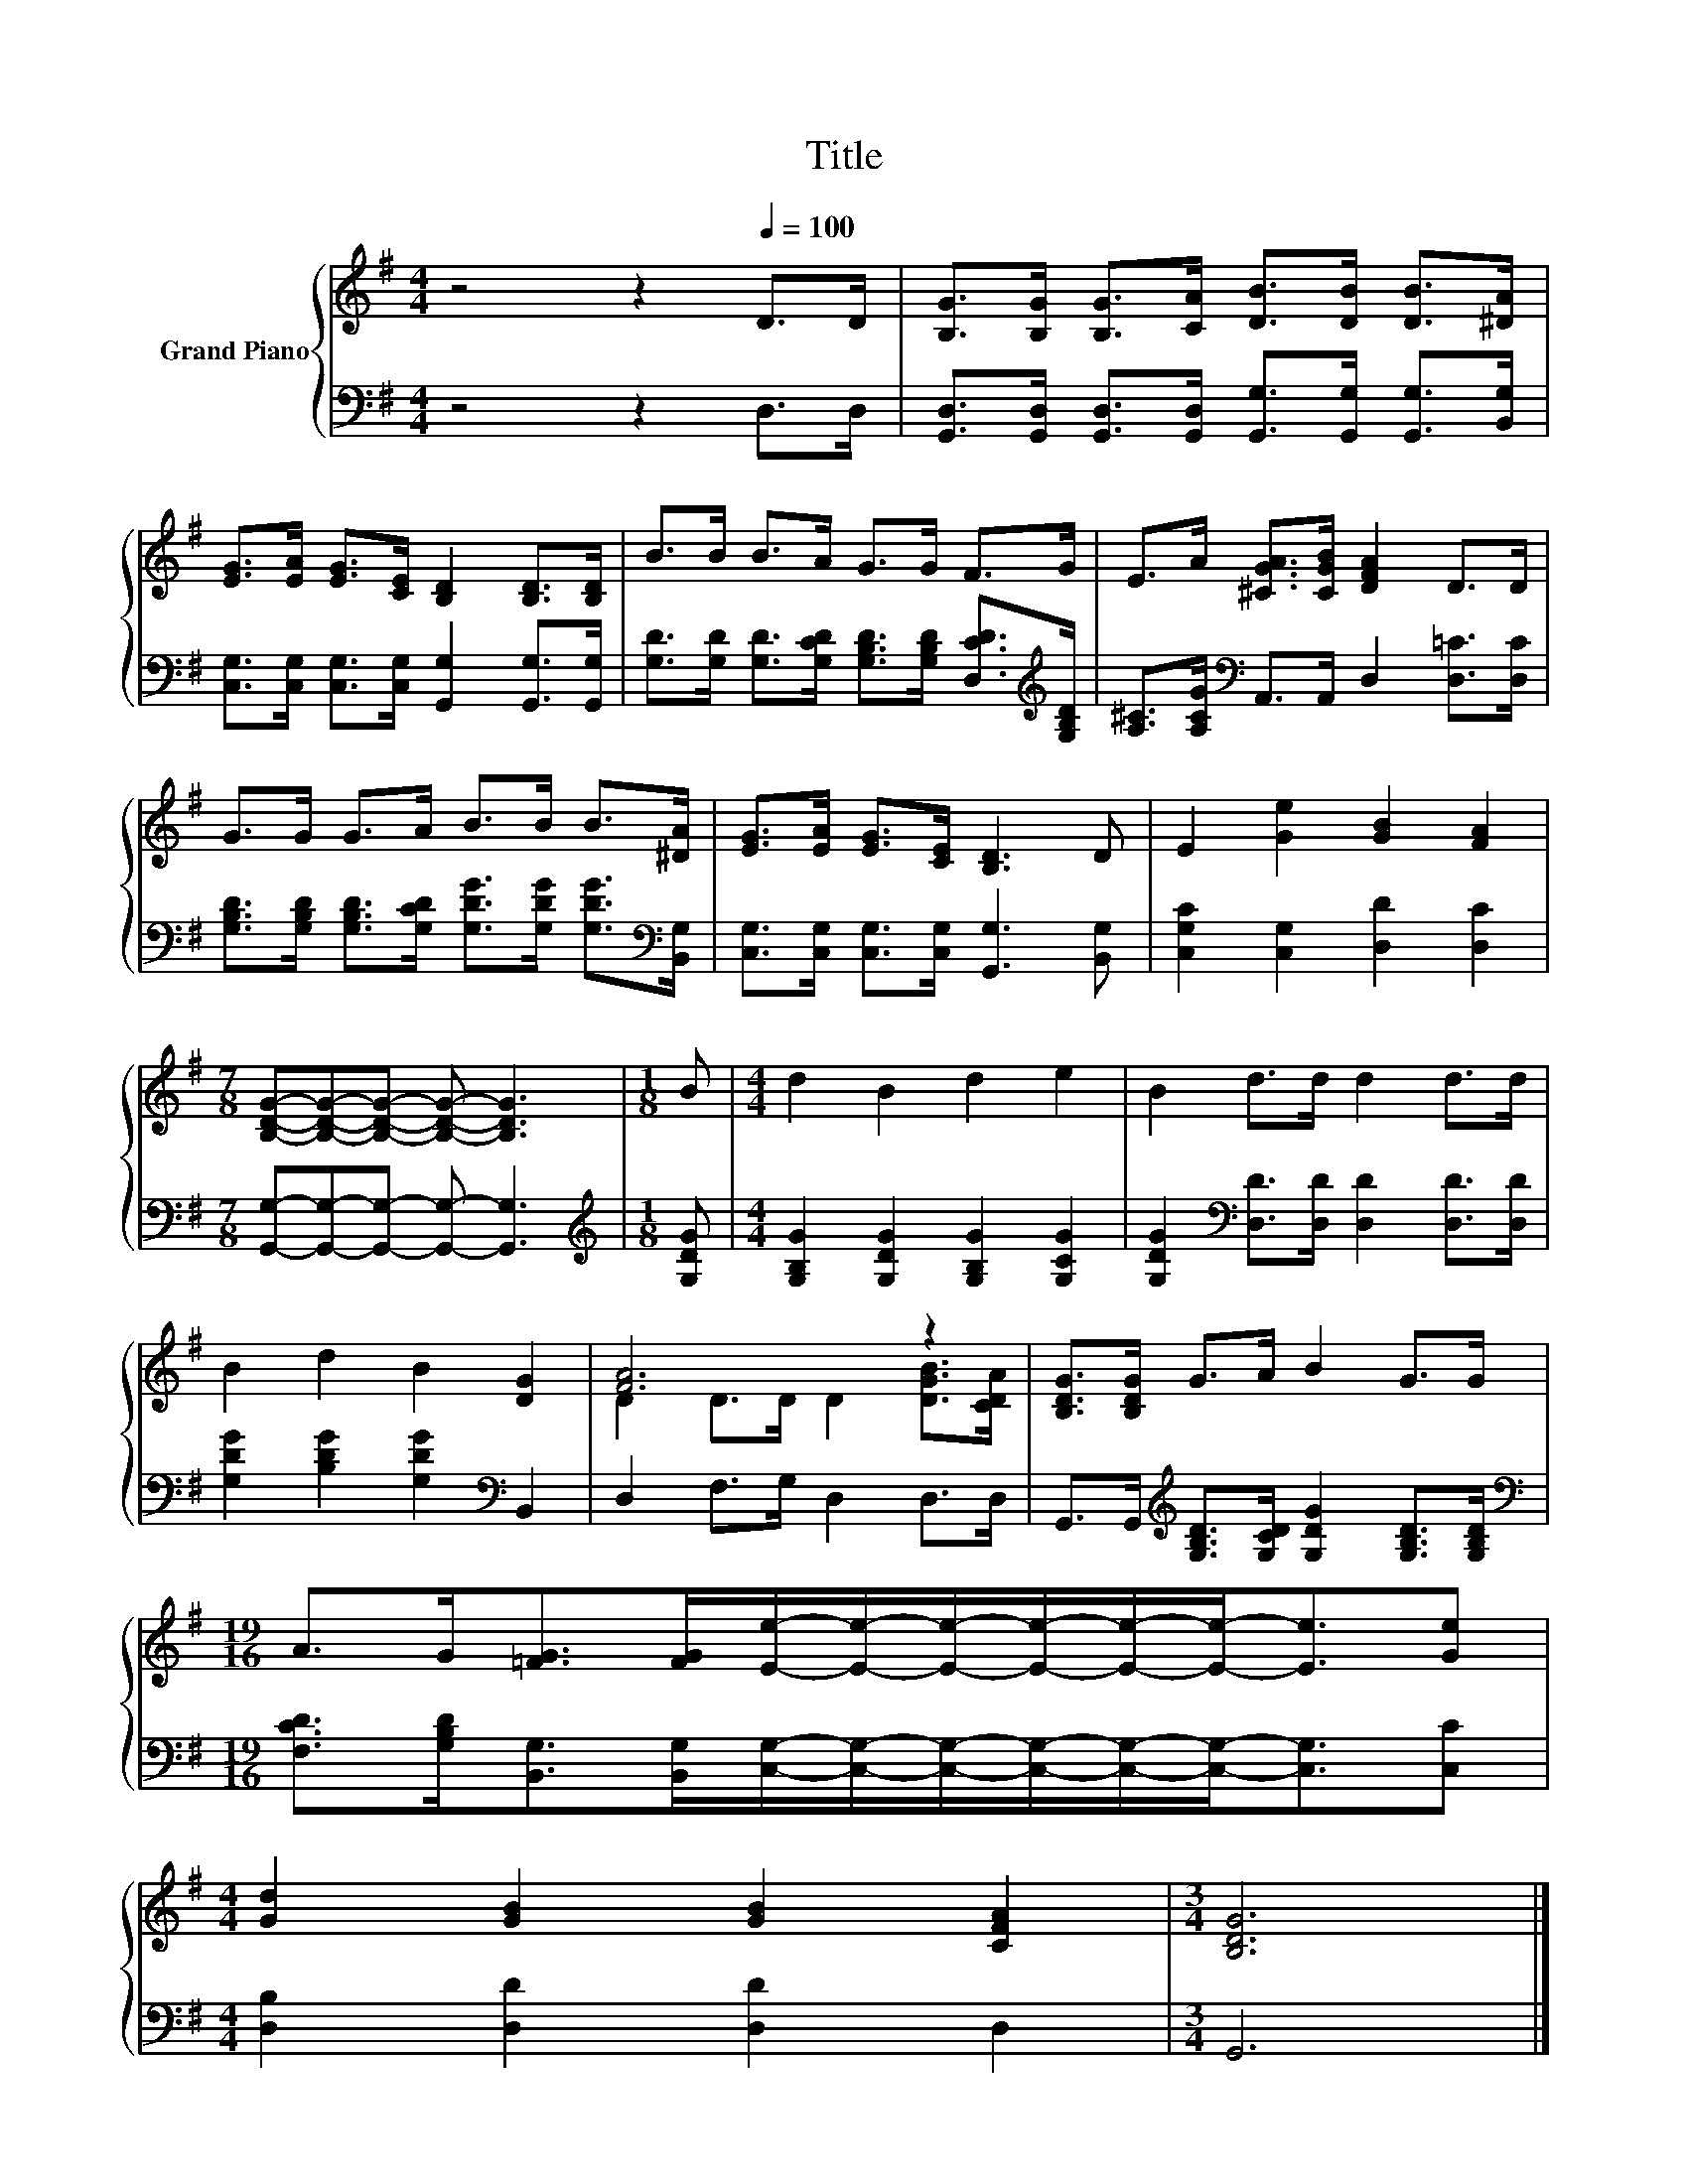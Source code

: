X:1
T:Title
%%score { ( 1 3 ) | 2 }
L:1/8
M:4/4
K:G
V:1 treble nm="Grand Piano"
V:3 treble 
V:2 bass 
V:1
 z4 z2[Q:1/4=100] D>D | [B,G]>[B,G] [B,G]>[CA] [DB]>[DB] [DB]>[^DA] | %2
 [EG]>[EA] [EG]>[CE] [B,D]2 [B,D]>[B,D] | B>B B>A G>G F>G | E>A [^CGA]>[CGB] [DFA]2 D>D | %5
 G>G G>A B>B B>[^DA] | [EG]>[EA] [EG]>[CE] [B,D]3 D | E2 [Ge]2 [GB]2 [FA]2 | %8
[M:7/8] [B,DG]-[B,DG]-[B,DG]- [B,DG]- [B,DG]3 |[M:1/8] B |[M:4/4] d2 B2 d2 e2 | B2 d>d d2 d>d | %12
 B2 d2 B2 [DG]2 | [FA]6 z2 | [B,DG]>[B,DG] G>A B2 G>G | %15
[M:19/16] A>G[=FG]>[FG][Ee]/-[Ee]/-[Ee]/-[Ee]/-[Ee]/-[Ee]-<[Ee][Ge] | %16
[M:4/4] [Gd]2 [GB]2 [GB]2 [CFA]2 |[M:3/4] [B,DG]6 |] %18
V:2
 z4 z2 D,>D, | [G,,D,]>[G,,D,] [G,,D,]>[G,,D,] [G,,G,]>[G,,G,] [G,,G,]>[B,,G,] | %2
 [C,G,]>[C,G,] [C,G,]>[C,G,] [G,,G,]2 [G,,G,]>[G,,G,] | %3
 [G,D]>[G,D] [G,D]>[G,CD] [G,B,D]>[G,B,D] [D,CD]>[K:treble][G,B,D] | %4
 [A,^C]>[A,CG][K:bass] A,,>A,, D,2 [D,=C]>[D,C] | %5
 [G,B,D]>[G,B,D] [G,B,D]>[G,CD] [G,DG]>[G,DG] [G,DG]>[K:bass][B,,G,] | %6
 [C,G,]>[C,G,] [C,G,]>[C,G,] [G,,G,]3 [B,,G,] | [C,G,C]2 [C,G,]2 [D,D]2 [D,C]2 | %8
[M:7/8] [G,,G,]-[G,,G,]-[G,,G,]- [G,,G,]- [G,,G,]3 |[M:1/8][K:treble] [G,DG] | %10
[M:4/4] [G,B,G]2 [G,DG]2 [G,B,G]2 [G,CG]2 | [G,DG]2[K:bass] [D,D]>[D,D] [D,D]2 [D,D]>[D,D] | %12
 [G,DG]2 [B,DG]2 [G,DG]2[K:bass] B,,2 | D,2 F,>G, D,2 D,>D, | %14
 G,,>G,,[K:treble] [G,B,D]>[G,CD] [G,DG]2 [G,B,D]>[G,B,D] | %15
[M:19/16][K:bass] [F,CD]>[G,B,D][B,,G,]>[B,,G,][C,G,]/-[C,G,]/-[C,G,]/-[C,G,]/-[C,G,]/-[C,G,]-<[C,G,][C,C] | %16
[M:4/4] [D,B,]2 [D,D]2 [D,D]2 D,2 |[M:3/4] G,,6 |] %18
V:3
 x8 | x8 | x8 | x8 | x8 | x8 | x8 | x8 |[M:7/8] x7 |[M:1/8] x |[M:4/4] x8 | x8 | x8 | %13
 D2 D>D D2 [DGB]>[CDA] | x8 |[M:19/16] x19/2 |[M:4/4] x8 |[M:3/4] x6 |] %18

